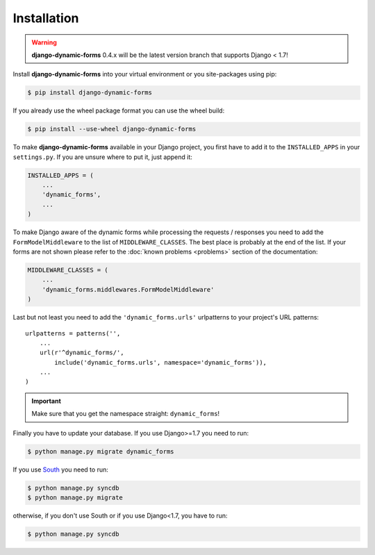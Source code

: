 ============
Installation
============

.. warning::

   **django-dynamic-forms** 0.4.x will be the latest version branch that
   supports Django < 1.7!

Install **django-dynamic-forms** into your virtual environment or you
site-packages using pip:

.. code-block:: console

   $ pip install django-dynamic-forms

If you already use the wheel package format you can use the wheel build:

.. code-block:: console

   $ pip install --use-wheel django-dynamic-forms

To make **django-dynamic-forms** available in your Django project, you first
have to add it to the ``INSTALLED_APPS`` in your ``settings.py``. If you are
unsure where to put it, just append it:

.. code-block:: python

    INSTALLED_APPS = (
        ...
        'dynamic_forms',
        ...
    )

To make Django aware of the dynamic forms while processing the requests /
responses you need to add the ``FormModelMiddleware`` to the list of
``MIDDLEWARE_CLASSES``. The best place is probably at the end of the list. If
your forms are not shown please refer to the :doc:`known problems <problems>`
section of the documentation:

.. code-block:: python

    MIDDLEWARE_CLASSES = (
        ...
        'dynamic_forms.middlewares.FormModelMiddleware'
    )

Last but not least you need to add the ``'dynamic_forms.urls'`` urlpatterns to
your project's URL patterns::

    urlpatterns = patterns('',
        ...
        url(r'^dynamic_forms/',
            include('dynamic_forms.urls', namespace='dynamic_forms')),
        ...
    )

.. important::

   Make sure that you get the namespace straight: ``dynamic_forms``!


Finally you have to update your database. If you use Django>=1.7 you need to
run: 

.. code-block:: console

   $ python manage.py migrate dynamic_forms

If you use `South <http://south.aeracode.org/>`_ you need to run:

.. code-block:: console

   $ python manage.py syncdb
   $ python manage.py migrate

otherwise, if you don't use South or if you use Django<1.7, you have to run:

.. code-block:: console

   $ python manage.py syncdb

